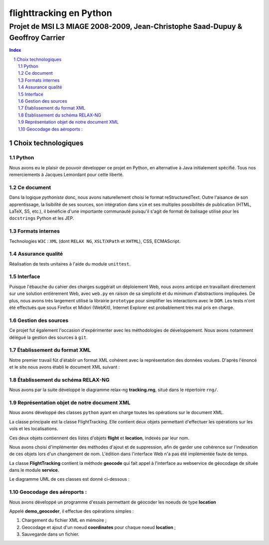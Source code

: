 .. |google| image:: google.png

========================
flighttracking en Python
========================

-------------------------------------------------------------------------------
Projet de MSI L3 MIAGE 2008-2009, Jean-Christophe Saad-Dupuy & Geoffroy Carrier
-------------------------------------------------------------------------------

.. sectnum::
.. contents:: Index

Choix technologiques
====================

Python
------

Nous avons eu le plaisir de pouvoir développer ce projet en Python, en alternative à Java initialement spécifié. Tous nos remerciements à Jacques Lemordant pour cette liberté.

Ce document
-----------

Dans la logique *pythoniste* donc, nous avons naturellement choisi le format reStructuredText. Outre l'aisance de son apprentissage, la lisibilité de ses sources, son intégration dans ``vim`` et ses multiples possibilités de publication (HTML, LaTeX, S5, etc.), il bénéficie d'une importante communauté puisqu'il s'agit de format de balisage utilisé pour les ``docstrings`` Python et les JEP.

Formats internes
----------------

Technologies ``W3C`` : ``XML`` (dont ``RELAX NG``, ``XSLT``/``XPath`` et ``XHTML``), CSS, ECMAScript.

Assurance qualité
-----------------

Réalisation de tests unitaires à l'aide du module ``unittest``.

Interface
---------

Puisque l'ébauche du cahier des charges suggérait un déploiement Web, nous avons anticipé en travaillant directement sur une solution entièrement Web, avec ``web.py`` en raison de sa simplicité et du minimum d'abstractions impliquées. De plus, nous avons très largement utilisé la librairie ``prototype`` pour simplifier les interactions avec le ``DOM``. Les tests n'ont été effectués que sous Firefox et Midori (WebKit), Internet Explorer est probablement très mal pris en charge.


Gestion des sources
-------------------

Ce projet fut également l'occasion d'expérimenter avec les méthodologies de développement. Nous avons notamment délégué la gestion des sources à ``git``.


Établissement du format XML
----------------------------

Notre premier travail fût d'établir un format XML cohérent avec la représentation des données voulues.
D'après l'énoncé et le site nous avons établi le document XML suivant :

Établissement du schéma RELAX-NG
--------------------------------

Nous avons par la suite développé le diagramme relax-ng **tracking.rng**, situé dans le répertoire ``rng/``.

Représentation objet de notre document XML
------------------------------------------

Nous avons développé des classes ``python`` ayant en charge toutes les opérations sur le document XML.

La classe principale est la classe FlightTracking. Elle contient deux objets permettant d'effectuer les
opérations sur les vols et les localisations.

Ces deux objets contiennent des listes d'objets **flight** et **location**, indexés par leur nom.

Nous avons choisi d'implémenter des méthodes d'ajout et de suppression, afin de garder une cohérence
sur l'indexation de ces objets lors d'un changement de nom. L'édition dans l'interface Web n'a pas
été implémentée faute de temps.

La classe **FlightTracking** contient la méthode **geocode** qui fait appel à l'interface
au webservice de géocodage de |google| située dans le module **service**.

Le diagramme UML de ces classes est donné ci-dessous :

.. image:: flighttracking.png


Geocodage des aéroports :
-------------------------
Nous avons développé un programme d'essais permettant de géocoder les noeuds de type **location**

Appelé **demo_geocoder**, il effectue des opérations simples :

#. Chargement du fichier XML en mémoire ;
#. Geocodage et ajout d'un noeud **coordinates** pour chaque noeud **location** ;
#. Sauvegarde dans un fichier.



